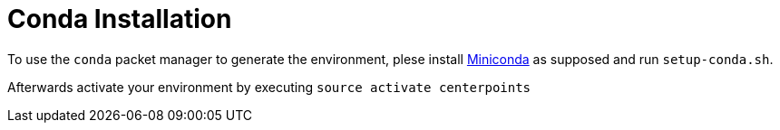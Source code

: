 = Conda Installation

To use the `conda` packet manager to generate the environment, plese install http://conda.pydata.org/miniconda.html[Miniconda] as supposed and run `setup-conda.sh`.

Afterwards activate your environment by executing `source activate centerpoints`

